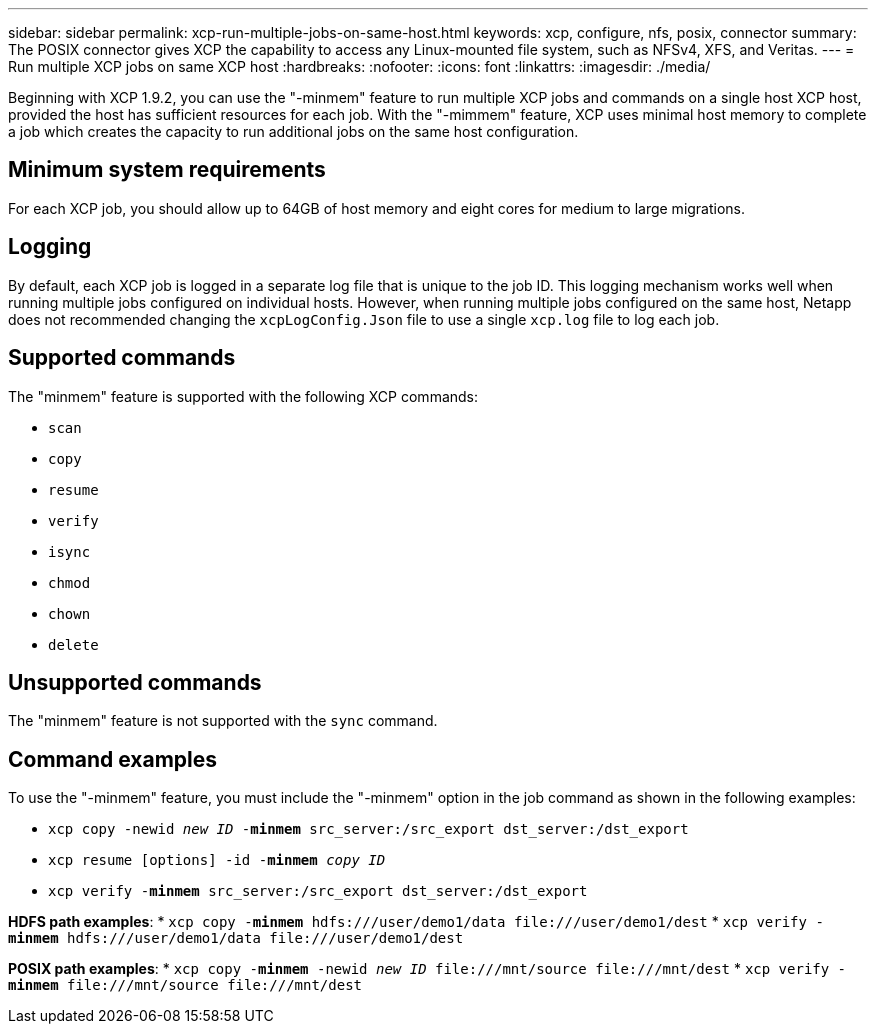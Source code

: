 ---
sidebar: sidebar
permalink: xcp-run-multiple-jobs-on-same-host.html
keywords: xcp, configure, nfs, posix, connector
summary: The POSIX connector gives XCP the capability to access any Linux-mounted file system, such as NFSv4, XFS, and Veritas.
---
= Run multiple XCP jobs on same XCP host
:hardbreaks:
:nofooter:
:icons: font
:linkattrs:
:imagesdir: ./media/

[.lead]
Beginning with XCP 1.9.2, you can use the "-minmem" feature to run multiple XCP jobs and commands on a single host XCP host, provided the host has sufficient resources for each job. With the "-mimmem" feature, XCP uses minimal host memory to complete a job which creates the capacity to run additional jobs on the same host configuration.

== Minimum system requirements
For each XCP job, you should allow up to 64GB of host memory and eight cores for medium to large migrations. 

== Logging
By default, each XCP job is logged in a separate log file that is unique to the job ID. This logging mechanism works well when running multiple jobs configured on individual hosts. However, when running multiple jobs configured on the same host, Netapp does not recommended changing the `xcpLogConfig.Json` file to use a single `xcp.log` file to log each job.

== Supported commands
The "minmem" feature is supported with the following XCP commands:

* `scan`
* `copy`
* `resume`
* `verify` 
* `isync`
* `chmod`
* `chown`
* `delete`

== Unsupported commands
The "minmem" feature is not supported with the `sync` command.

== Command examples
To use the "-minmem" feature, you must include the "-minmem" option in the job command as shown in the following examples:

* `xcp copy -newid _new ID_ -*minmem* src_server:/src_export dst_server:/dst_export`
* `xcp resume [options] -id -*minmem* _copy ID_`
* `xcp verify -*minmem* src_server:/src_export dst_server:/dst_export`

*HDFS path examples*:
* `xcp copy -*minmem* hdfs:///user/demo1/data \file:///user/demo1/dest`
* `xcp verify -*minmem* hdfs:///user/demo1/data \file:///user/demo1/dest`

*POSIX path examples*:
* `xcp copy -*minmem* -newid _new ID_ \file:///mnt/source \file:///mnt/dest`
* `xcp verify -*minmem* \file:///mnt/source \file:///mnt/dest`

// 2023 MAY 5, OTHERDOC-16
